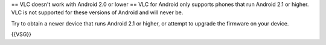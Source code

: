 == VLC doesn't work with Android 2.0 or lower == VLC for Android only
supports phones that run Android 2.1 or higher. VLC is not supported for
these versions of Android and will never be.

Try to obtain a newer device that runs Android 2.1 or higher, or attempt
to upgrade the firmware on your device.

{{VSG}}
